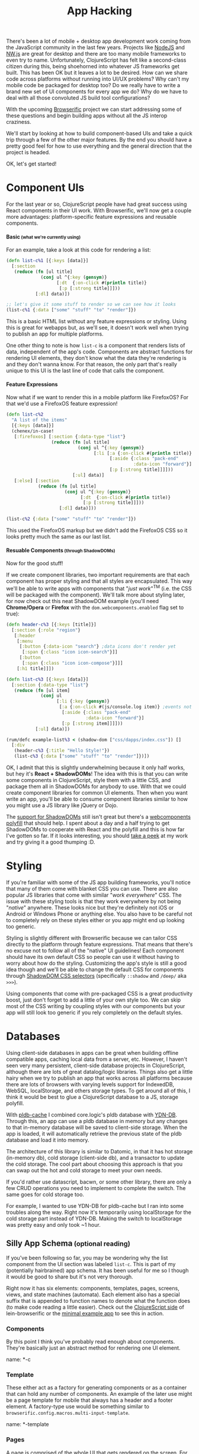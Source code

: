 #+TITLE: App Hacking

There's been a lot of mobile + desktop app development work coming from
the JavaScript community in the last few years. Projects like [[https://nodejs.org/][NodeJS]] and
[[http://nwjs.io/][NW.js]] are great for desktop and there are too many mobile frameworks
to even try to name.  Unfortunately, ClojureScript has felt like a
second-class citizen during this, being shoehorned into whatever JS
frameworks get built. This has been OK but it leaves a lot to be desired. How can
we share code across platforms without running into UI/UX problems? Why
can't my mobile code be packaged for desktop too? Do we really have to
write a brand new set of UI components for every app we do? Why do we
have to deal with all those convoluted JS build tool configurations?

With the upcoming [[https://github.com/greenyouse/browserific][Browserific]] project we can start addressing some of
these questions and begin building apps without all the JS interop
craziness.

We'll start by looking at how to build component-based UIs and take a
quick trip through a few of the other major features. By the end you
should have a pretty good feel for how to use everything and the general
direction that the project is headed.

OK, let's get started!

* Component UIs

  For the last year or so, ClojureScript people have had great success
  using React components in their UI work. With Browserific, we'll now
  get a couple more advantages: platform-specific feature expressions
  and reusable components.

#+HTML: <h4>Basic<small> (what we're currently using)</small></h4>

  For an example, take a look at this code for rendering a list:
  #+BEGIN_SRC clojure
    (defn list-c%1 [{:keys [data]}]
      [:section
       (reduce (fn [ul title]
                 (conj ul ^{:key (gensym)}
                       [:dt  {:on-click #(println title)}
                        [:p [:strong title]]]))
               [:dl] data)])

    ;; let's give it some stuff to render so we can see how it looks
    (list-c%1 {:data ["some" "stuff" "to" "render"]})
  #+END_SRC

  #+HTML: <div id="list-example1"></div>

  This is a basic HTML list without any feature expressions or
  styling. Using this is great for webapps but, as we'll see, it doesn't
  work well when trying to publish an app for multiple platforms.

  One other thing to note is how ~list-c~ is a component that renders
  lists of data, independent of the app's code. Components are abstract
  functions for rendering UI elements, they don't know what the data
  they're rendering is and they don't wanna know. For that reason, the
  only part that's really unique to this UI is the last line of code
  that calls the component.

#+HTML: <h4>Feature Expressions</h4>

  Now what if we want to render this in a mobile platform like
  FirefoxOS? For that we'd use a FirefoxOS feature expression!

  #+BEGIN_SRC clojure
    (defn list-c%2
      "A list of the items"
      [{:keys [data]}]
      (chenex/in-case!
       [:firefoxos] [:section {:data-type "list"}
                     (reduce (fn [ul title]
                               (conj ul ^{:key (gensym)}
                                     [:li [:a {:on-click #(println title)}
                                           [:aside {:class "pack-end"
                                                    :data-icon "forward"}]
                                           [:p [:strong title]]]]))
                             [:ul] data)]
       [:else] [:section
                (reduce (fn [ul title]
                          (conj ul ^{:key (gensym)}
                                [:dt  {:on-click #(println title)}
                                 [:p [:strong title]]]))
                        [:dl] data)]))

    (list-c%2 {:data ["some" "stuff" "to" "render"]})
  #+END_SRC

  #+HTML: <div id="list-example2"></div>

  This used the FirefoxOS markup but we didn't add the FirefoxOS CSS
  so it looks pretty much the same as our last list.


#+HTML: <h4>Resuable Components<small> (through ShadowDOMs)</small></h4>

  Now for the good stuff!

  If we create component libraries, two important requirements are that
  each component has proper styling and that all styles are
  encapsulated. This way we'll be able to write apps with components
  that "/just work/"^{TM} (i.e. the CSS will be packaged with the
  component). We'll talk more about styling later, for now check out
  this neat ShadowDOM example (you'll need *Chrome/Opera* or *Firefox* with
  the ~dom.webcomponents.enabled~ flag set to true):

  #+BEGIN_SRC clojure
    (defn header-c%3 [{:keys [title]}]
      [:section {:role "region"}
       [:header
        [:menu
         [:button {:data-icon "search"} ;data icons don't render yet
          [:span {:class "icon icon-search"}]]
         [:button
          [:span {:class "icon icon-compose"}]]]
        [:h1 title]]])

    (defn list-c%3 [{:keys [data]}]
      [:section {:data-type "list"}
       (reduce (fn [ul item]
                 (conj ul
                       [:li {:key (gensym)}
                        [:a {:on-click #(js/console.log item)} ;events not handled yet
                         [:aside {:class "pack-end"
                                  :data-icon "forward"}]
                         [:p [:strong item]]]]))
               [:ul] data)])

    (rum/defc example-list%3 < (shadow-dom ["css/dapps/index.css"]) []
      [:div
       (header-c%3 {:title "Hello Style!"})
       (list-c%3 {:data ["some" "stuff" "to" "render"]})])
  #+END_SRC
  #+HTML: <div id="list-example3"></div>

  OK, I admit that this is slightly underwhelming because it only half
  works, but hey it's *React + ShadowDOMs*! The idea with this is that you
  can write some components in ClojureScript, style them with a little
  CSS, and package them all in ShadowDOMs for anybody to use. With that
  we could create component libraries for common UI elements. Then when
  you want write an app, you'll be able to consume component libraries
  similar to how you might use a JS library like jQuery or Dojo.

  The [[http://caniuse.com/#feat=shadowdom][support for ShadowDOMs]] still isn't great but there's a
  [[https://github.com/WebComponents/webcomponentsjs][webcomponents polyfill]] that should help. I spent about a day and a
  half trying to get ShadowDOMs to cooperate with React and the polyfill
  and this is how far I've gotten so far. If it looks interesting, you
  should [[https://github.com/greenyouse/blog/blob/master/src/dapps/core.cljx#L57][take a peek]] at my work and try giving it a good thumping :D.

* Styling

  If you're familiar with some of the JS app building frameworks, you'll
  notice that many of them come with blanket CSS you can use. There are
  also popular JS libraries that come with similar "/work everywhere/"
  CSS. The issue with these styling tools is that they work everywhere
  by not being "/native/" anywhere. These looks nice but they're
  definitely not iOS or Android or Windows Phone or anything else. You
  also have to be careful not to completely rely on these styles either
  or you app might end up looking too generic.

  Styling is slightly different with Browserific because we can tailor CSS
  directly to the platform through feature expressions. That means that
  there's no excuse not to follow all of the "native" UI guidelines!
  Each component should have its own default CSS so people can use it
  without having to worry about how do the styling. Customizing the
  app's style is still a good idea though and we'll be able to change
  the default CSS for components through [[http://www.w3.org/TR/css-scoping-1/#selectors][ShadowDOM CSS selectors]]
  (specifically ~::shadow~ and ~/deep/~ aka ~>>>~).

  Using components that come with pre-packaged CSS is a great
  productivity boost, just don't forget to add a little of your own
  style too. We can skip most of the CSS writing by coupling styles
  with our components but your app will still look too generic if you
  rely completely on the default styles.

* Databases

  Using client-side databases in apps can be great when building offline
  compatible apps, caching local data from a server, etc. However, I
  haven't seen very many persistent, client-side database projects in
  ClojureScript, although there are lots of great datalog/logic
  libraries. Things also get a little hairy when we try to publish an
  app that works across all platforms because there are lots of browsers
  with varying levels support for IndexedDB, WebSQL, localStorage, and
  others storage types. To get around all of this, I think it would be
  best to glue a ClojureScript database to a JS, storage polyfill.

  With [[https://github.com/greenyouse/pldb-cache][pldb-cache]] I combined core.logic's pldb database with
  [[http://dev.yathit.com/ydn-db/index.html][YDN-DB]]. Through this, an app can use a pldb database in memory but any
  changes to that in-memory database will be saved to client-side
  storage. When the app is loaded, it will automatically retrieve the
  previous state of the pldb database and load it into memory.

  The architecture of this library is similar to Datomic, in that it has
  hot storage (in-memory db), cold storage (client-side db), and a
  transactor to update the cold storage. The cool part about choosing
  this approach is that you can swap out the hot and cold storage to
  meet your own needs.

  If you'd rather use datascript, bacwn, or some other library, there
  are only a few CRUD operations you need to implement to complete the
  switch. The same goes for cold storage too.

  For example, I wanted to use YDN-DB for pldb-cache but I ran into some
  troubles along the way. Right now it's temporarily using localStorage
  for the cold storage part instead of YDN-DB. Making the switch to
  localStorage was pretty easy and only took ~1 hour.

#+HTML: <h2>Silly App Schema<small> (optional reading)</small></h2>

  If you've been following so far, you may be wondering why the list
  component from the UI section was labeled ~list-c~. This is part of my
  (potentially hairbrained) app schema. It has been useful for me so I
  though it would be good to share but it's not very thorough.

  Right now it has six elements: components, templates, pages, screens,
  views, and state machines (automata). Each element also has a special
  suffix that is appended to function names to denote what the function
  does (to make code reading a little easier). Check out the
  [[https://github.com/greenyouse/browserific/tree/master/lein-browserific/src/cljs/browserific/config][ClojureScript side]] of lein-browserific or the [[https://github.com/greenyouse/browserific/tree/master/examples/notes][minimal example app]] to
  see this in action.

*** Components

    By this point I think you've probably read enough about
    components. They're basically just an abstract method for rendering
    one UI element.

    name: *-c

*** Template

    These either act as a factory for generating components or as a
    container that can hold any number of components. An example of the
    later use might be a page template for mobile that always has a
    header and a footer element. A factory-type use would be something
    similar to ~browserific.config.macros.multi-input-template~.

    name: *-template

*** Pages

    A page is comprised of the whole UI that gets rendered on the
    screen. For example an app turns on and starts out on the home page,
    then the user clicks on preferences and it goes to the preferences
    page, etc.

    name: *-page

*** Screens

    Screens are like the "modes" of your app. For example, if you made a
    video game it would start out with the menu-screen which could have
    a top scores page and a preferences page. When a user switches to
    playing the game, the app would go into the game screen (game
    mode).

    This is a good place to put an app's page router.

    name: *-screen

*** Views

    The views do databinding between the database and the UI. Some app
    code can subscribe to a view so that any updates on the data get
    propagated to the UI automatically through React.

    name: *-view

*** State Machines

   This is a wip but basically we could use state machines with CSP and
   React. Automata stuff is probably for another blog post in the
   future but it's pretty great for games and other things.

   name: *-fsm

#+HTML: <br>

* Back to Reality

  So now you're going to go make ShadowDOM components, write apps
  with 200 LOC, and get perfect, native styling. Opps, wait a
  minute... ShadowDOMs don't work yet, neither do styled
  components, and the awesome JS polyfill for databases doesn't work
  either. Crap!

  These would be great to have but will require a little more work to
  complete. I've tried my best but any contributions are more than
  welcome!

  All is not lost however, the feature expressions for components still
  work and we have a great leiningen plugin for managing builds. If you
  want  to style your app, just include the relevant CSS like normal
  (nothing fancy). You can always get a head start writing component
  libraries too, they'll just lack the styling part.

  I didn't really mention it here but I would also like to write a
  Browserific library to close over the NodeJS and Cordova APIs. Browser
  extensions are also (sort of) on the radar but my focus is doing
  mobile and desktop first.

  Good luck, I hope this was helpful!


#+HTML: <script type="text/javascript" src="js/dapps/ReactShadow.js"></script>
#+HTML: <script type="text/javascript" src="js/dapps/dapps.js"></script>
